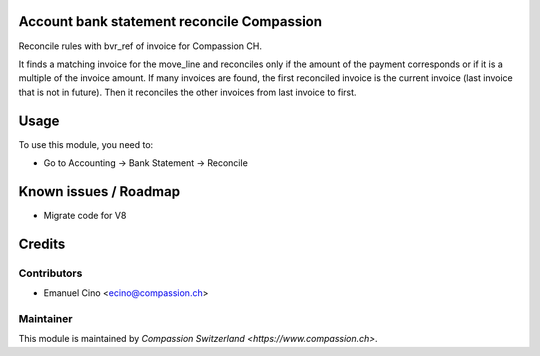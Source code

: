 .. image:: https://img.shields.io/badge/licence-AGPL--3-blue.svg
    :alt: License: AGPL-3

Account bank statement reconcile Compassion
===========================================

Reconcile rules with bvr_ref of invoice for Compassion CH.

It finds a matching invoice for the move_line and reconciles only if the
amount of the payment corresponds or if it is a multiple of the invoice
amount. If many invoices are found, the first reconciled invoice is the
current invoice (last invoice that is not in future).
Then it reconciles the other invoices from last invoice to first.

Usage
=====

To use this module, you need to:

* Go to Accounting -> Bank Statement -> Reconcile

Known issues / Roadmap
======================

* Migrate code for V8

Credits
=======

Contributors
------------

* Emanuel Cino <ecino@compassion.ch>

Maintainer
----------

This module is maintained by `Compassion Switzerland <https://www.compassion.ch>`.